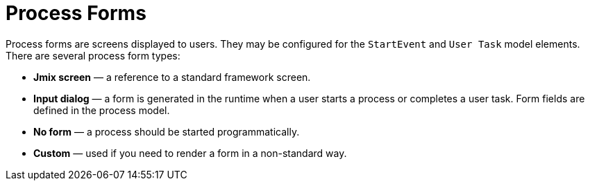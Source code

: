= Process Forms

Process forms are screens displayed to users. They may be configured for the `StartEvent` and `User Task` model elements. There are several process form types:

* *Jmix screen* — a reference to a standard framework screen.
* *Input dialog* — a form is generated in the runtime when a user starts a process or completes a user task. Form fields are defined in the process model.
* *No form* — a process should be started programmatically.
* *Custom* — used if you need to render a form in a non-standard way.
